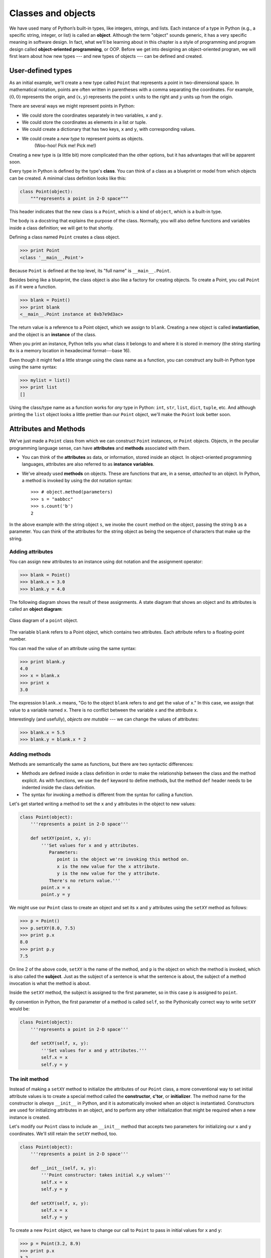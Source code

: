 Classes and objects
*******************

We have used many of Python’s built-in types, like integers, strings, and
lists. Each instance of a type in Python (e.g., a
specific string, integer, or list) is called an **object**. Although the
term "object" sounds generic, it has a very specific meaning in software
design. In fact, what we'll be learning about in this chapter is a style
of programming and program design called **object-oriented
programming**, or OOP. Before we get into designing an object-oriented
program, we will first learn about how new types --- and new types of
objects --- can be defined and created.

User-defined types
------------------

As an initial example, we'll create a new type called ``Point`` that
represents a point in two-dimensional space. In mathematical notation,
points are often written in parentheses with a comma separating the
coordinates. For example, :math:`(0, 0)` represents the origin, and
:math:`(x, y)` represents the point :math:`x` units to the right and
:math:`y` units up from the origin.

There are several ways we might represent points in Python:

-  We could store the coordinates separately in two variables, ``x`` and
   ``y``.

-  We could store the coordinates as elements in a list or tuple.

-  We could create a dictionary that has two keys, ``x`` and ``y``, with
   corresponding values.

-  We could create a *new type* to represent points as objects.
    (Woo-hoo! Pick me! Pick me!)

Creating a new type is (a little bit) more complicated than the other
options, but it has advantages that will be apparent soon.

Every type in Python is defined by the type's **class**. You can think
of a class as a blueprint or model from which objects can be created. A
minimal class definition looks like this:

.. code-block:: python

    class Point(object):
        """represents a point in 2-D space"""

This header indicates that the new class is a ``Point``, which is a kind
of ``object``, which is a built-in type.

The body is a docstring that explains the purpose of the class.
Normally, you will also define functions and variables inside a class
definition; we will get to that shortly.

Defining a class named ``Point`` creates a class object.

.. code-block:: python

    >>> print Point
    <class '__main__.Point'>

Because ``Point`` is defined at the top level, its "full name" is
``__main__.Point``.

Besides being like a blueprint, the class object is also like a factory
for creating objects. To create a Point, you call ``Point`` as if it
were a function.

.. code-block:: python

    >>> blank = Point()
    >>> print blank
    <__main__.Point instance at 0xb7e9d3ac>

The return value is a reference to a Point object, which we assign to
``blank``. Creating a new object is called **instantiation**, and the
object is an **instance** of the class.

When you print an instance, Python tells you what class it belongs to
and where it is stored in memory (the string starting ``0x`` is a memory
location in hexadecimal format---base 16).

Even though it might feel a little strange using the class name as a
function, you can construct any built-in Python type using the same
syntax:

.. code-block:: python

    >>> mylist = list()
    >>> print list
    []

Using the class/type name as a function works for *any* type in Python:
``int``, ``str``, ``list``, ``dict``, ``tuple``, etc. And although
printing the ``list`` object looks a little prettier than our ``Point``
object, we'll make the ``Point`` look better soon.

Attributes and Methods
----------------------

We've just made a ``Point`` class from which we can construct ``Point``
instances, or ``Point`` objects. Objects, in the peculiar programming
language sense, can have **attributes** and **methods** associated with
them.

-  You can think of the **attributes** as data, or information, stored
   inside an object. In object-oriented programming languages,
   attributes are also referred to as **instance variables**.

-  We've already used **methods** on objects. These are functions that
   are, in a sense, *attached* to an object. In Python, a method is
   invoked by using the dot notation syntax::

       >>> # object.method(parameters)
       >>> s = "aabbcc"
       >>> s.count('b')
       2

In the above example with the string object ``s``, we invoke the
``count`` method on the object, passing the string ``b`` as a parameter.
You can think of the attributes for the string object as being the
sequence of characters that make up the string.

Adding attributes
~~~~~~~~~~~~~~~~~

You can assign new attributes to an instance using dot notation and the
assignment operator:

.. code-block:: python

    >>> blank = Point()
    >>> blank.x = 3.0
    >>> blank.y = 4.0

The following diagram shows the result of these assignments. A state
diagram that shows an object and its attributes is called an **object
diagram**:

.. figure:: figs/point.png
   :align: center
   :alt: Class diagram of a ``point`` object.

   Class diagram of a ``point`` object.

The variable ``blank`` refers to a Point object, which contains two
attributes. Each attribute refers to a floating-point number.

You can read the value of an attribute using the same syntax:

.. code-block:: python

    >>> print blank.y
    4.0
    >>> x = blank.x
    >>> print x
    3.0

The expression ``blank.x`` means, "Go to the object ``blank`` refers to
and get the value of ``x``." In this case, we assign that value to a
variable named ``x``. There is no conflict between the variable ``x``
and the attribute ``x``.

Interestingly (and usefully), *objects are mutable* --- we can change
the values of attributes:

.. code-block:: python

    >>> blank.x = 5.5
    >>> blank.y = blank.x * 2

Adding methods
~~~~~~~~~~~~~~

Methods are semantically the same as functions, but there are two
syntactic differences:

-  Methods are defined inside a class definition in order to make the
   relationship between the class and the method explicit. As with
   functions, we use the ``def`` keyword to define methods, but the
   method ``def`` header needs to be indented inside the class
   definition.

-  The syntax for invoking a method is different from the syntax for
   calling a function.

Let's get started writing a method to set the ``x`` and ``y`` attributes
in the object to new values:

.. code-block:: python

    class Point(object):
        '''represents a point in 2-D space'''

        def setXY(point, x, y):
            '''Set values for x and y attributes.
               Parameters:
                  point is the object we're invoking this method on.
                  x is the new value for the x attribute.
                  y is the new value for the y attribute.
               There's no return value.'''
            point.x = x
            point.y = y

We might use our ``Point`` class to create an object and set its ``x``
and ``y`` attributes using the ``setXY`` method as follows:

.. code-block:: python

    >>> p = Point()
    >>> p.setXY(8.0, 7.5)
    >>> print p.x
    8.0
    >>> print p.y
    7.5

On line 2 of the above code, ``setXY`` is the name of the method, and
``p`` is the object on which the method is invoked, which is also called
the **subject**. Just as the subject of a sentence is what the sentence
is about, the subject of a method invocation is what the method is
about.

Inside the ``setXY`` method, the subject is assigned to the first
parameter, so in this case ``p`` is assigned to ``point``.

By convention in Python, the first parameter of a method is called
``self``, so the Pythonically correct way to write ``setXY`` would be:

.. code-block:: python

    class Point(object):
        '''represents a point in 2-D space'''

        def setXY(self, x, y):
            '''Set values for x and y attributes.'''
            self.x = x
            self.y = y

The init method
~~~~~~~~~~~~~~~

Instead of making a ``setXY`` method to initialize the attributes of our
``Point`` class, a more conventional way to set initial attribute values
is to create a special method called the **constructor**, **c'tor**, or
**initializer**. The method name for the constructor is *always*
``__init__`` in Python, and it is automatically invoked when an object
is instantiated. Constructors are used for initializing attributes in an
object, and to perform any other initialization that might be required
when a new instance is created.

Let's modify our ``Point`` class to include an ``__init__`` method that
accepts two parameters for initializing our ``x`` and ``y`` coordinates.
We'll still retain the ``setXY`` method, too.

.. code-block:: python

    class Point(object):
        '''represents a point in 2-D space'''

        def __init__(self, x, y):
            '''Point constructor: takes initial x,y values'''
            self.x = x
            self.y = y

        def setXY(self, x, y):
            self.x = x
            self.y = y

To create a new ``Point`` object, we have to change our call to
``Point`` to pass in initial values for ``x`` and ``y``:

.. code-block:: python

    >>> p = Point(3.2, 8.9)
    >>> print p.x
    3.2
    >>> print p.y
    8.9

Since ``__init__`` and ``setXY`` are nearly identical, we could even
refine our code a bit to reduce redundancy:

.. code-block:: python

    class Point(object):
        '''represents a point in 2-D space'''

        def __init__(self, x, y):
            '''Point constructor: sets initial x,y values'''
            self.setXY(x, y)

        def setXY(self, x, y):
            self.x = x
            self.y = y

The optimization isn't particularly large in this example, but it is
still a good idea to avoid repeating the same code. Also, if we add any
new attributes, we only have to specify their initialization in *one*
place.

Additional ``Point`` methods
~~~~~~~~~~~~~~~~~~~~~~~~~~~~

Let's add to our ``Point`` class by writing two more methods:

-  A ``getXY`` method that doesn't take any parameters and returns a
   tuple consisting of the ``x`` and ``y`` coordinates, and

-  a ``distance`` method that takes another ``Point`` object as a
   parameter and computes and returns the Euclidean distance between the
   *subject* ``Point`` (the ``Point`` object on which the ``distance``
   method is called) and the ``Point`` object passed as the parameter.

First, the ``getXY`` method:

.. code-block:: python

    class Point(object):

        # ... other methods defined in Point

        def getXY(self):
            ''' return the x,y coordinates
                as a tuple.'''
            return (self.x, self.y)

Although we said about that the ``getXY`` method doesn't take any
parameters, *all* methods must *always* take at least one parameter: the
subject, or ``self`` object. Inside the method, we simply return a tuple
consisting of the ``x`` and ``y`` components.

In a program, we might use the ``getXY`` method as follows:

.. code-block:: python

    >>> p = Point(5,2)
    >>> coord_tuple = p.getXY()
    >>> print coord_tuple
    (5,2)    

Now, for the ``distance`` method:

.. code-block:: python

    import math

    class Point(object):

        # ... other methods defined in Point

        def distance(self, other):
            ''' compute and return the Euclidean
                distance between this point and another.'''
            d = (self.x - other.x)**2 + (self.y - other.y)**2
            return math.sqrt(d)

In a program, we might use the ``distance`` method as follows:

.. code-block:: python

    >>> p1 = Point(5,1)
    >>> p2 = Point(3,7)
    >>> d = p1.distance(p2)
    >>> print d
    6.324555320336759

Printing objects
~~~~~~~~~~~~~~~~

``__str__`` is a special method, like ``__init__``, that is supposed to
return a string representation of an object. For the ``Point`` class, we
might write the ``__str__`` method as follows:

.. code-block:: python

    class Point(object):

        # ... other methods defined in Point

        def __str__(self):
            return "Point ({:.1f},{:.1f})".format(self.x, self.y)

When you ``print`` an object, Python automatically and implicitly
invokes the ``__str__`` method:

.. code-block:: python

    >>> print p1
    'Point (5.0,1.0)'
    >>> print p2
    Point (3.0,7.0)

When you write a new class, a good idea is to start by writing
``__init__``, which makes it easier to instantiate objects, and
``__str__``, which is useful for debugging.

Note that any method names that are prefixed and suffixed with ``__``
are called **magic methods** in Python. They're "magic" because they're
invoked automatically and implicitly by Python: a programmer generally
never explicitly invokes these methods.

The full ``Point`` class
~~~~~~~~~~~~~~~~~~~~~~~~

Putting all our work together, here is the full definition of the
``Point`` class that we created:

.. code-block:: python

    import math

    class Point(object):
        '''represents a point in 2-D space'''

        def __init__(self, x, y):
            '''Point constructor: takes initial x,y values'''
            self.x = x
            self.y = y

        def setXY(self, x, y):
            '''Set x and y coordinates to new values.'''
            self.x = x
            self.y = y

        def getXY(self):
            ''' return the x,y coordinates as a tuple.'''
            return (self.x, self.y)

        def distance(self, other):
            ''' compute and return the Euclidean
                distance between this point and another.'''
            d = (self.x - other.x)**2 + (self.y - other.y)**2
            return math.sqrt(d)

        def __str__(self):
            return "Point ({:.1f},{:.1f})".format(self.x, self.y)


.. rubric:: Glossary

.. todo:: copy stuff from oodesign

.. rubric:: Exercises

.. todo:: Add exercises

.. rubric:: Footnotes



